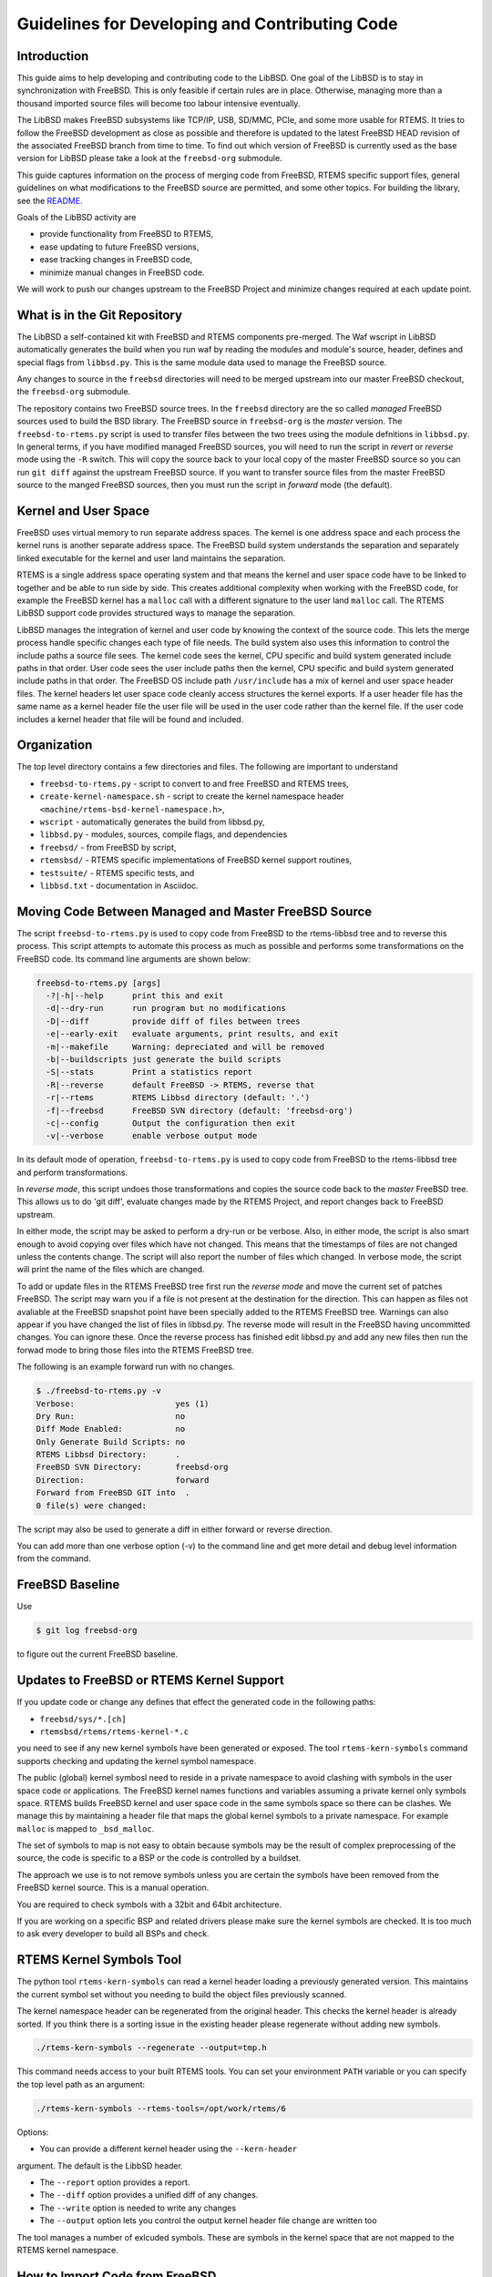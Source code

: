Guidelines for Developing and Contributing Code
***********************************************

Introduction
============

This guide aims to help developing and contributing code to the LibBSD.  One
goal of the LibBSD is to stay in synchronization with FreeBSD.  This is only
feasible if certain rules are in place.  Otherwise, managing more than a
thousand imported source files will become too labour intensive eventually.

The LibBSD makes FreeBSD subsystems like TCP/IP, USB, SD/MMC, PCIe, and some
more usable for RTEMS.  It tries to follow the FreeBSD development as close as
possible and therefore is updated to the latest FreeBSD HEAD revision of the
associated FreeBSD branch from time to time.  To find out which version of
FreeBSD is currently used as the base version for LibBSD please take a look at
the ``freebsd-org`` submodule.

This guide captures information on the process of merging code from FreeBSD,
RTEMS specific support files, general guidelines on what modifications to the
FreeBSD source are permitted, and some other topics.  For building the library,
see the `README <README.rst>`_.

Goals of the LibBSD activity are

* provide functionality from FreeBSD to RTEMS,
* ease updating to future FreeBSD versions,
* ease tracking changes in FreeBSD code,
* minimize manual changes in FreeBSD code.

We will work to push our changes upstream to the FreeBSD Project and minimize
changes required at each update point.

What is in the Git Repository
=============================

The LibBSD a self-contained kit with FreeBSD and RTEMS components
pre-merged. The Waf wscript in LibBSD automatically generates the build when
you run waf by reading the modules and module's source, header, defines and
special flags from ``libbsd.py``. This is the same module data used to manage
the FreeBSD source.

Any changes to source in the ``freebsd`` directories will need to be merged
upstream into our master FreeBSD checkout, the ``freebsd-org`` submodule.

The repository contains two FreeBSD source trees.  In the ``freebsd`` directory
are the so called *managed* FreeBSD sources used to build the BSD library.
The FreeBSD source in ``freebsd-org`` is the *master* version.  The
``freebsd-to-rtems.py`` script is used to transfer files between the two trees
using the module defnitions in ``libbsd.py``.  In general terms, if you have
modified managed FreeBSD sources, you will need to run the script in *revert*
or *reverse* mode using the ``-R`` switch.  This will copy the source back to
your local copy of the master FreeBSD source so you can run ``git diff`` against
the upstream FreeBSD source.  If you want to transfer source files from the
master FreeBSD source to the manged FreeBSD sources, then you must run the
script in *forward* mode (the default).

Kernel and User Space
=====================

FreeBSD uses virtual memory to run separate address spaces. The kernel is one
address space and each process the kernel runs is another separate address
space. The FreeBSD build system understands the separation and separately
linked executable for the kernel and user land maintains the separation.

RTEMS is a single address space operating system and that means the kernel and
user space code have to be linked to together and be able to run side by
side. This creates additional complexity when working with the FreeBSD code,
for example the FreeBSD kernel has a ``malloc`` call with a different signature
to the user land ``malloc`` call. The RTEMS LibBSD support code provides
structured ways to manage the separation.

LibBSD manages the integration of kernel and user code by knowing the context
of the source code. This lets the merge process handle specific changes each
type of file needs. The build system also uses this information to control the
include paths a source file sees. The kernel code sees the kernel, CPU
specific and build system generated include paths in that order. User code
sees the user include paths then the kernel, CPU specific and build system
generated include paths in that order. The FreeBSD OS include path
``/usr/include`` has a mix of kernel and user space header files. The kernel
headers let user space code cleanly access structures the kernel exports. If a
user header file has the same name as a kernel header file the user file will
be used in the user code rather than the kernel file. If the user code
includes a kernel header that file will be found and included.

Organization
============

The top level directory contains a few directories and files. The following
are important to understand

* ``freebsd-to-rtems.py`` - script to convert to and free FreeBSD and RTEMS trees,
* ``create-kernel-namespace.sh`` - script to create the kernel namespace header ``<machine/rtems-bsd-kernel-namespace.h>``,
* ``wscript`` - automatically generates the build from libbsd.py,
* ``libbsd.py`` - modules, sources, compile flags, and dependencies
* ``freebsd/`` - from FreeBSD by script,
* ``rtemsbsd/`` - RTEMS specific implementations of FreeBSD kernel support routines,
* ``testsuite/`` - RTEMS specific tests, and
* ``libbsd.txt`` - documentation in Asciidoc.

Moving Code Between Managed and Master FreeBSD Source
=====================================================

The script ``freebsd-to-rtems.py`` is used to copy code from FreeBSD to the
rtems-libbsd tree and to reverse this process. This script attempts to
automate this process as much as possible and performs some transformations
on the FreeBSD code. Its command line arguments are shown below:

.. code-block:: none

    freebsd-to-rtems.py [args]
      -?|-h|--help      print this and exit
      -d|--dry-run      run program but no modifications
      -D|--diff         provide diff of files between trees
      -e|--early-exit   evaluate arguments, print results, and exit
      -m|--makefile     Warning: depreciated and will be removed
      -b|--buildscripts just generate the build scripts
      -S|--stats        Print a statistics report
      -R|--reverse      default FreeBSD -> RTEMS, reverse that
      -r|--rtems        RTEMS Libbsd directory (default: '.')
      -f|--freebsd      FreeBSD SVN directory (default: 'freebsd-org')
      -c|--config       Output the configuration then exit
      -v|--verbose      enable verbose output mode

In its default mode of operation, ``freebsd-to-rtems.py`` is used to copy code
from FreeBSD to the rtems-libbsd tree and perform transformations.

In *reverse mode*, this script undoes those transformations and copies
the source code back to the *master* FreeBSD tree. This allows us to do
'git diff', evaluate changes made by the RTEMS Project, and report changes
back to FreeBSD upstream.

In either mode, the script may be asked to perform a dry-run or be verbose.
Also, in either mode, the script is also smart enough to avoid copying over
files which have not changed. This means that the timestamps of files are
not changed unless the contents change. The script will also report the
number of files which changed. In verbose mode, the script will print
the name of the files which are changed.

To add or update files in the RTEMS FreeBSD tree first run the *reverse mode*
and move the current set of patches FreeBSD. The script may warn you if a file
is not present at the destination for the direction. This can happen as files
not avaliable at the FreeBSD snapshot point have been specially added to the
RTEMS FreeBSD tree. Warnings can also appear if you have changed the list of
files in libbsd.py. The reverse mode will result in the FreeBSD having
uncommitted changes. You can ignore these. Once the reverse process has
finished edit libbsd.py and add any new files then run the forwad mode to bring
those files into the RTEMS FreeBSD tree.

The following is an example forward run with no changes.

.. code-block:: none

    $ ./freebsd-to-rtems.py -v
    Verbose:                     yes (1)
    Dry Run:                     no
    Diff Mode Enabled:           no
    Only Generate Build Scripts: no
    RTEMS Libbsd Directory:      .
    FreeBSD SVN Directory:       freebsd-org
    Direction:                   forward
    Forward from FreeBSD GIT into  .
    0 file(s) were changed:

The script may also be used to generate a diff in either forward or reverse
direction.

You can add more than one verbose option (-v) to the command line and get more
detail and debug level information from the command.

FreeBSD Baseline
================

Use

.. code-block:: none

    $ git log freebsd-org

to figure out the current FreeBSD baseline.

Updates to FreeBSD or RTEMS Kernel Support
==========================================

If you update code or change any defines that effect the generated
code in the following paths:

* ``freebsd/sys/*.[ch]``
* ``rtemsbsd/rtems/rtems-kernel-*.c``

you need to see if any new kernel symbols have been generated or
exposed. The tool ``rtems-kern-symbols`` command supports checking and
updating the kernel symbol namespace.

The public (global) kernel symbosl need to reside in a private
namespace to avoid clashing with symbols in the user space code or
applications. The FreeBSD kernel names functions and variables
assuming a private kernel only symbols space. RTEMS builds FreeBSD
kernel and user space code in the same symbols space so there can be
clashes. We manage this by maintaining a header file that maps the
global kernel symbols to a private namespace. For example ``malloc`` is
mapped to ``_bsd_malloc``.

The set of symbols to map is not easy to obtain because symbols may be
the result of complex preprocessing of the source, the code is
specific to a BSP or the code is controlled by a buildset.

The approach we use is to not remove symbols unless you are certain
the symbols have been removed from the FreeBSD kernel source. This is
a manual operation.

You are required to check symbols with a 32bit and 64bit
architecture.

If you are working on a specific BSP and related drivers please make
sure the kernel symbols are checked. It is too much to ask every
developer to build all BSPs and check.

RTEMS Kernel Symbols Tool
=========================

The python tool ``rtems-kern-symbols`` can read a kernel header loading
a previously generated version. This maintains the current symbol set
without you needing to build the object files previously scanned.

The kernel namespace header can be regenerated from the original
header. This checks the kernel header is already sorted. If you think
there is a sorting issue in the existing header please regenerate
without adding new symbols.

.. code-block:: none

    ./rtems-kern-symbols --regenerate --output=tmp.h

This command needs access to your built RTEMS tools. You can set your
environment ``PATH`` variable or you can specify the top level path as an argument:

.. code-block:: none

    ./rtems-kern-symbols --rtems-tools=/opt/work/rtems/6

Options:

* You can provide a different kernel header using the ``--kern-header``
argument. The default is the LibbSD header.

* The ``--report`` option provides a report.

* The ``--diff`` option provides a unified diff of any changes.

* The ``--write`` option is needed to write any changes

* The ``--output`` option lets you control the output kernel header file
  change are written too

The tool manages a number of exlcuded symbols. These are symbols in
the kernel space that are not mapped to the RTEMS kernel namespace.

How to Import Code from FreeBSD
===============================

* In case you import files from a special FreeBSD version, then update the list above.
* Run ``git status`` and make sure your working directory is clean.
* Run ``./freebsd-to-rtems.py -R``
* Run ``./freebsd-to-rtems.py``
* Run ``git status`` and make sure your working directory is clean.  If you see modified files, then the ``freebsd-to-rtems.py`` script needs to be fixed first.
* Add the files to import to ``libbsd.py`` and your intended build set (for example ``buildset/default.ini``.
* Run ``./freebsd-to-rtems.py``
* Immediately check in the imported files without the changes to ``libbsd.py`` and the buildsets.  Do not touch the imported files yourself at this point.
* Port the imported files to RTEMS.  See 'Rules for Modifying FreeBSD Source'.
* Add a test to the testsuite if possible.
* Run `./rtems-kern-symbols` as discussed above
* Create one commit from this.

The -S or --stats option generates reports the changes we have made to
FreeBSD. If the code has been reserved into the original FreeBSD tree it will
show nothing has changed. To see what we have change:

.. code-block:: none

    $ cd freebsd-org
    $ git checkout -- .
    $ cd ..
    $ ./freebsd-to-rtems.py -R -S -d

The report lists the files change based on the opacity level. The opacity is a
measure on how much of a file differs from the original FreeBSD source. The
lower the value the more transparent the source file it.

Porting of User-Space Utilities
===============================

The theory behind the described method is to put all BSS and initialized data
objects into a named section. This section then will be saved before the code is
executed and restored after it has finished. This method limits to a single
threaded execution of the application but minimizes the necessary changes to the
original FreeBSD code.

* Import and commit the unchanged source files like described above.
* Add the files to the `<libbsd.py>`_ and build them.
* Check the sources for everything that can be made const. This type of patches
  should go back to the upstream FreeBSD sources.
* Move static variables out of functions if necessary (search for
  "\tstatic"). These patches most likely will not be accepted into FreeBSD.
* Add a rtems_bsd_command_PROGNAME() wrapper function to the source file
  containing the main function (e.g. PROGNAME = pfctl). For an example look at
  ``rtems_bsd_command_pfctl()`` in `pfctl.c <freebsd/sbin/pfctl/pfctl.c>`_.
* You probably have to use getopt_r() instead of getopt(). Have a look at
  `pfctl.c <freebsd/sbin/pfctl/pfctl.c>`_.
* Build the LibBSD without optimization.
* Use the ``userspace-header-gen.py`` to generate some necessary header
  files. It will generate one ``rtems-bsd-PROGNAME-MODULE-data.h`` per object file, one
  ``rtems-bsd-PROGNAME-namespace.h`` and one ``rtems-bsd-PROGNAME-data.h``. To call
  the script, you have to compile the objects and afterwards run the helper
  script with a call similar to this one:
  ``python ./userspace-header-gen.py build/arm-rtems4.12-xilinx_zynq_a9_qemu/freebsd/sbin/pfctl/*.o -p pfctl``
  Replace the name (given via -p option) by the name of the userspace tool. It
  has to match the name that is used in the RTEMS linker set further below.
  ``Note:`` the script ``userspace-header-gen.py`` depends on pyelftools. It can be
  installed using pip:
  ``pip install --user pyelftools``
* If you regenerated files that have already been generated, you may have to
  remove RTEMS-specific names from the namespace. The defaults (linker set names
  and rtems_bsd_program_.*) should already be filtered.
* Put the generated header files into the same folder like the source files.
* At the top of each source file place the following right after the user-space header:

  .. code-block:: c

       #ifdef __rtems__
       #include <machine/rtems-bsd-program.h>
       #include "rtems-bsd-PROGNAME-namespace.h"
       #endif /* __rtems__ */

  The following command may be useful:

  .. code-block:: none

       sed -i 's%#include <machine/rtems-bsd-user-space.h>%#include <machine/rtems-bsd-user-space.h>\n\n#ifdef __rtems__\n#include <machine/rtems-bsd-program.h>\n#include "rtems-bsd-PROGNAME-namespace.h"\n#endif /* __rtems__ */%' *.c

* At the bottom of each source file place the follwing:

  .. code-block:: c

       #ifdef __rtems__
       #include "rtems-bsd-PROGNAME-FILE-data.h"
       #endif /* __rtems__ */

  The following command may be useful:

  .. code-block:: none

       for i in *.c ; do n=$(basename $i .c) ; echo -e "#ifdef __rtems__\n#include \"rtems-bsd-PROGNAME-$n-data.h\"\n#endif /* __rtems__ */" >> $i ; done
* Create one compilable commit.

Rules for Modifying FreeBSD Source
==================================

Changes in FreeBSD files must be done using ``__rtems__`` C pre-processor guards.
This makes synchronization with the FreeBSD upstream easier and is very
important.  Patches which do not follow these rules will be rejected.  Only add
lines.  If your patch contains lines starting with a ``-``, then this is wrong.
Subtract code by added ``#ifndef __rtems__``.  For example:

.. code-block:: c

     /* Global variables for the kernel. */

     #ifndef __rtems__
     /* 1.1 */
     extern char kernelname[MAXPATHLEN];
     #endif /* __rtems__ */

     extern int tick;			/* usec per tick (1000000 / hz) */

.. code-block:: c

     #if defined(_KERNEL) || defined(_WANT_FILE)
     #ifdef __rtems__
     #include <rtems/libio_.h>
     #include <sys/fcntl.h>
     #endif /* __rtems__ */
     /*
      * Kernel descriptor table.
      * One entry for each open kernel vnode and socket.
      *
      * Below is the list of locks that protects members in struct file.
      *
      * (f) protected with mtx_lock(mtx_pool_find(fp))
      * (d) cdevpriv_mtx
      * none	not locked
      */

.. code-block:: c

     extern int profprocs;			/* number of process's profiling */
     #ifndef __rtems__
     extern volatile int ticks;
     #else /* __rtems__ */
     #include <rtems/score/watchdogimpl.h>
     #define ticks _Watchdog_Ticks_since_boot
     #endif /* __rtems__ */

     #endif /* _KERNEL */

Add nothing (even blank lines) before or after the ``__rtems__`` guards.  Always
include a ``__rtems__`` in the guards to make searches easy, so use

* ``#ifndef __rtems__``,
* ``#ifdef __rtems__``,
* ``#else /* __rtems__ */``, and
* ``#endif /* __rtems__ */``.

The guards must start at the begin of the line.  Examples for wrong guards:

.. code-block:: c

    static void
    guards_must_start_at_the_begin_of_the_line(int j)
    {

            /* WRONG */
            #ifdef __rtems__
            return (j + 1);
            #else /* __rtems__ */
            return (j + 2);
            #endif /* __rtems__ */
    }

    static void
    missing_rtems_comments_in_the_guards(int j)
    {

    #ifdef __rtems__
            return (j + 3);
    /* WRONG */
    #else
            return (j + 4);
    #endif
    }

The FreeBSD build and configuration system uses option header files, e.g.
``#include "opt_xyz.h"`` in an unmodified FreeBSD file.  This include is
transformed by the import script into ``#include <rtems/bsd/local/opt_xyz.h>``.  Do
not disable option header includes via guards.  Instead, add an empty option
header, e.g. ``touch rtemsbsd/include/rtems/bsd/local/opt_xyz.h``.

.. code-block:: c

    /* WRONG */
    #ifndef __rtems__
    #include <rtems/bsd/local/opt_xyz.h>
    #endif /* __rtems__ */

In general, provide empty header files and do not guard includes.

For new code use
`STYLE(9) <http://www.freebsd.org/cgi/man.cgi?query=style&apropos=0&sektion=9>`_.

Do not format original FreeBSD code.  Do not perform white space changes even
if you get git commit warnings.  Check your editor settings so that it doesn't
perform white space changes automatically, for example adding a newline to the
end of the file.  White space changes may result in conflicts during updates,
especially changes at the end of a file.

Automatically Generated FreeBSD Files
=====================================

Some source and header files are automatically generated during the FreeBSD
build process.  The ``Makefile.todo`` file performs this manually.  The should be
included in ``freebsd-to-rtems.py`` script some time in the future.  For details,
see also
`KOBJ(9) <http://www.freebsd.org/cgi/man.cgi?query=kobj&sektion=9&apropos=0>`_.

Reference Board Support Package
===============================

The reference BSP for LibBSD development is ``arm/xilinx_zynq_a9_qemu``.  All
patches shall be tested for this BSP.  The BSP runs on the Qemu simulator which
has some benefits for development and test of the LibBSD

* ``NULL`` pointer read and write protection,
* Qemu is a fast simulator,
* Qemu provides support for GDB watchpoints,
* Qemu provides support for virtual Ethernet networks, e.g. TUN and bridge
  devices (you can run multiple test instances on one virtual network).

Board Support Package Requirements
==================================

In FreeBSD, interrupt handler may use mutexes.  In RTEMS, using mutexes from
within interrupt context is not allowed, so the Board Support Package (BSP)
should support the
`Interrupt Manager <https://docs.rtems.org/branches/master/c-user/interrupt/directives.html#rtems-interrupt-server-handler-install>`_
in general.

Network Interface Drivers Hints
===============================

Link Up/Down Events
-------------------

You can notifiy the application space of link up/down events in your network
interface driver via the
``if_link_state_change(LINK_STATE_UP/LINK_STATE_DOWN)`` function.  The
DHCPCD(8) client is a consumer of these events for example.  Make sure that the
interface flag ``IFF_UP`` and the interface driver flag ``IFF_DRV_RUNNING`` is
set in case the link is up, otherwise ``ether_output()`` will return the error
status ``ENETDOWN``.

FreeBSD Kernel Features Ported to LibBSD
========================================

All lock based synchronization primitives are implemented through mutexes using
the priority inheritance protocol.

* `BUS_DMA(9) <http://www.freebsd.org/cgi/man.cgi?query=bus_dma&sektion=9>`_: Bus and Machine Independent DMA Mapping Interface
* `BUS_SPACE(9) <http://www.freebsd.org/cgi/man.cgi?query=bus_space&sektion=9>`_: Bus space manipulation functions
* `CALLOUT(9) <http://www.freebsd.org/cgi/man.cgi?query=callout&sektion=9>`_: Execute a function after a specified length of time
* `CONDVAR(9) <http://www.freebsd.org/cgi/man.cgi?query=condvar&sektion=9>`_: Kernel condition variable
* `DEVICE(9) <http://www.freebsd.org/cgi/man.cgi?query=device&sektion=9>`_: An abstract representation of a device
* `DRIVER(9) <http://www.freebsd.org/cgi/man.cgi?query=driver&sektion=9>`_: Structure describing a device driver
* `EPOCH(9) <http://www.freebsd.org/cgi/man.cgi?query=epoch&sektion=9>`_: Kernel epoch based reclamation
* `MUTEX(9) <http://www.freebsd.org/cgi/man.cgi?query=mutex&sektion=9>`_: Kernel synchronization primitives
* `RMAN(9) <http://www.freebsd.org/cgi/man.cgi?query=rman&sektion=9>`_: Resource management functions
* `RMLOCK(9) <http://www.freebsd.org/cgi/man.cgi?query=rmlock&sektion=9>`_: Kernel reader/writer lock optimized for read-mostly access patterns
* `RWLOCK(9) <http://www.freebsd.org/cgi/man.cgi?query=rwlock&sektion=9>`_: Kernel reader/writer lock
* `SX(9) <http://www.freebsd.org/cgi/man.cgi?query=sx&sektion=9>`_: Kernel shared/exclusive lock
* `SYSCTL(9) <http://www.freebsd.org/cgi/man.cgi?query=SYSCTL_DECL&sektion=9>`_: Dynamic and static sysctl MIB creation functions
* `SYSINIT(9) <http://www.freebsd.org/cgi/man.cgi?query=sysinit&sektion=9>`_: A framework for dynamic kernel initialization
* `TASKQUEUE(9) <http://www.freebsd.org/cgi/man.cgi?query=taskqueue&sektion=9>`_: Asynchronous task execution
* `UMA(9) <http://www.freebsd.org/cgi/man.cgi?query=uma&sektion=9>`_: General-purpose kernel object allocator

LibBSD Initialization Details
=============================

The initialization of LibBSD is based on the FreeBSD
`SYSINIT(9) <http://www.freebsd.org/cgi/man.cgi?query=sysinit&sektion=9>`_
infrastructure.  The key to initializing a system is to ensure that the desired
device drivers are explicitly pulled into the linked application.  This plus
linking against the LibBSD (``libbsd.a``) will pull in the necessary FreeBSD
infrastructure.

The FreeBSD kernel is not a library like the RTEMS kernel.  It is a bunch of
object files linked together.  If we have a library, then creating the
executable is simple.  We begin with a start symbol and recursively resolve all
references.  With a bunch of object files linked together we need a different
mechanism.  Most object files don't know each other.  Lets say we have a driver
module.  The rest of the system has no references to this driver module.  The
driver module needs a way to tell the rest of the system: Hey, kernel I am
here, please use my services!

This registration of independent components is performed by SYSINIT(9) and
specializations

The SYSINIT(9) uses some global data structures that are placed in a certain
section.  In the linker command file we need this:

.. code-block:: none

    .rtemsroset : {
            KEEP (*(SORT(.rtemsroset.*)))
    }

    .rtemsrwset : {
            KEEP (*(SORT(.rtemsrwset.*)))
    }

This results for example in this executable layout:

.. code-block:: none

    [...]
     *(SORT(.rtemsroset.*))
     .rtemsroset.bsd.modmetadata_set.begin
                    0x000000000025fe00        0x0 libbsd.a(rtems-bsd-init.o)
                    0x000000000025fe00                _bsd__start_set_modmetadata_set
     .rtemsroset.bsd.modmetadata_set.content
                    0x000000000025fe00        0x8 libbsd.a(rtems-bsd-nexus.o)
     .rtemsroset.bsd.modmetadata_set.content
                    0x000000000025fe08        0x4 libbsd.a(kern_module.o)
    [...]
     .rtemsroset.bsd.modmetadata_set.content
                    0x000000000025fe68        0x4 libbsd.a(mii.o)
     .rtemsroset.bsd.modmetadata_set.content
                    0x000000000025fe6c        0x4 libbsd.a(mii_bitbang.o)
     .rtemsroset.bsd.modmetadata_set.end
                    0x000000000025fe70        0x0 libbsd.a(rtems-bsd-init.o)
                    0x000000000025fe70                _bsd__stop_set_modmetadata_set
    [...]
    .rtemsrwset     0x000000000030bad0      0x290
     *(SORT(.rtemsrwset.*))
     .rtemsrwset.bsd.sysinit_set.begin
                    0x000000000030bad0        0x0 libbsd.a(rtems-bsd-init.o)
                    0x000000000030bad0                _bsd__start_set_sysinit_set
     .rtemsrwset.bsd.sysinit_set.content
                    0x000000000030bad0        0x4 libbsd.a(rtems-bsd-nexus.o)
     .rtemsrwset.bsd.sysinit_set.content
                    0x000000000030bad4        0x8 libbsd.a(rtems-bsd-thread.o)
     .rtemsrwset.bsd.sysinit_set.content
                    0x000000000030badc        0x4 libbsd.a(init_main.o)
    [...]
     .rtemsrwset.bsd.sysinit_set.content
                    0x000000000030bd54        0x4 libbsd.a(frag6.o)
     .rtemsrwset.bsd.sysinit_set.content
                    0x000000000030bd58        0x8 libbsd.a(uipc_accf.o)
     .rtemsrwset.bsd.sysinit_set.end
                    0x000000000030bd60        0x0 libbsd.a(rtems-bsd-init.o)
                    0x000000000030bd60                _bsd__stop_set_sysinit_set
    [...]

Here you can see, that some global data structures are collected into
continuous memory areas.  This memory area can be identified by start and stop
symbols.  This constructs a table of uniform items.

The low level FreeBSD code calls at some time during the initialization the
mi_startup() function (machine independent startup).  This function will sort
the SYSINIT(9) set and call handler functions which perform further
initialization.  The last step is the scheduler invocation.

The SYSINIT(9) routines are run in ``mi_startup()`` which is called by
``rtems_bsd_initialize()``.  This is also explained in "The Design and
Implementation of the FreeBSD Operating System" section 14.3 "Kernel
Initialization".

In RTEMS, we have a library and not a bunch of object files.  Thus we need a
way to pull-in the desired services out of the libbsd.  Here the
``rtems-bsd-sysinit.h`` comes into play.  The SYSINIT(9) macros have been
modified and extended for RTEMS in ``<sys/kernel.h>``:

.. code-block:: none

    #ifndef __rtems__
    #define C_SYSINIT(uniquifier, subsystem, order, func, ident)    \
            static struct sysinit uniquifier ## _sys_init = {       \
                    subsystem,                                      \
                    order,                                          \
                    func,                                           \
                    (ident)                                         \
            };                                                      \
            DATA_SET(sysinit_set,uniquifier ## _sys_init)
    #else /* __rtems__ */
    #define SYSINIT_ENTRY_NAME(uniquifier)                          \
            _bsd_ ## uniquifier ## _sys_init
    #define SYSINIT_REFERENCE_NAME(uniquifier)                      \
            _bsd_ ## uniquifier ## _sys_init_ref
    #define C_SYSINIT(uniquifier, subsystem, order, func, ident)    \
            struct sysinit SYSINIT_ENTRY_NAME(uniquifier) = {       \
                    subsystem,                                      \
                    order,                                          \
                    func,                                           \
                    (ident)                                         \
            };                                                      \
            RWDATA_SET(sysinit_set,SYSINIT_ENTRY_NAME(uniquifier))
    #define SYSINIT_REFERENCE(uniquifier)                           \
            extern struct sysinit SYSINIT_ENTRY_NAME(uniquifier);   \
            static struct sysinit const * const                     \
            SYSINIT_REFERENCE_NAME(uniquifier) __used               \
            = &SYSINIT_ENTRY_NAME(uniquifier)
    #define SYSINIT_MODULE_REFERENCE(mod)                           \
            SYSINIT_REFERENCE(mod ## module)
    #define SYSINIT_DRIVER_REFERENCE(driver, bus)                   \
            SYSINIT_MODULE_REFERENCE(driver ## _ ## bus)
    #define SYSINIT_DOMAIN_REFERENCE(dom)                           \
            SYSINIT_REFERENCE(domain_add_ ## dom)
    #endif /* __rtems__ */

Here you see that the SYSINIT(9) entries are no longer static.  The
``*_REFERENCE()`` macros will create references to the corresponding modules
which are later resolved by the linker.  The application has to provide an
object file with references to all required FreeBSD modules.
